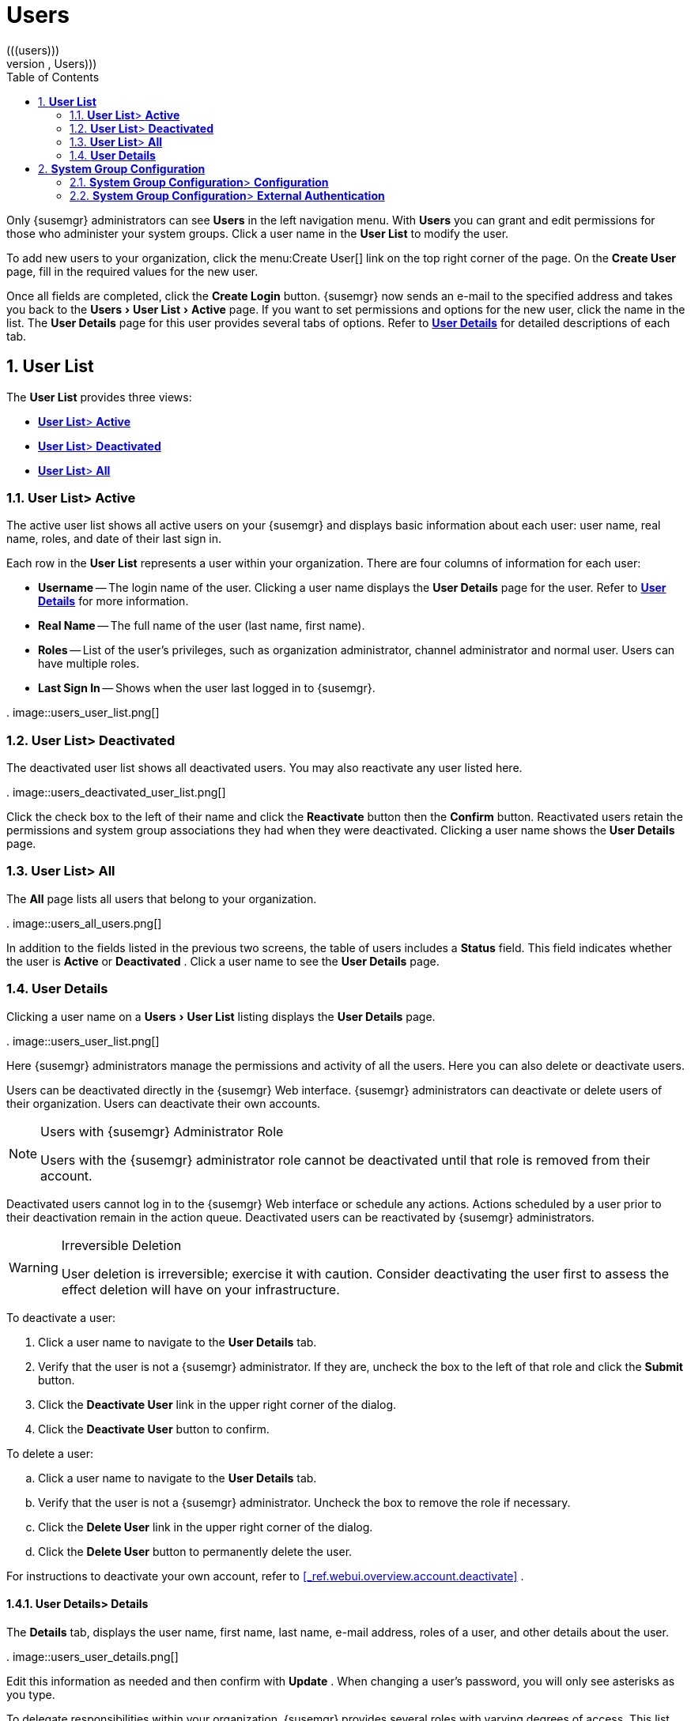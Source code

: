 [[_ref.webui.users]]
= Users
:doctype: book
:sectnums:
:toc: left
:icons: font
:experimental:
:sourcedir: .
(((users)))
(((WebLogic,Users)))


Only {susemgr} administrators can see menu:Users[]
 in the left navigation menu.
With menu:Users[]
 you can grant and edit permissions for those who administer your system groups.
Click a user name in the menu:User List[]
 to modify the user. 

To add new users to your organization, click the menu:Create
  User[]
 link on the top right corner of the page.
On the menu:Create User[]
 page, fill in the required values for the new user. 

Once all fields are completed, click the menu:Create Login[]
 button.
{susemgr} now sends an e-mail to the specified address and takes you back to the menu:Users[User
  List > Active]
 page.
If you want to set permissions and options for the new user, click the name in the list.
The menu:User Details[]
 page for this user provides several tabs of options.
Refer to <<_s3_sm_user_active_details>>
 for detailed descriptions of each tab. 

[[_ref.webui.users.list]]
== menu:User List[]


The menu:User List[]
 provides three views: 

* <<_ref.webui.users.list.active>>
* <<_ref.webui.users.list.deact>>
* <<_ref.webui.users.list.all>>


[[_ref.webui.users.list.active]]
=== menu:User List[]{gt} menu:Active[]


The active user list shows all active users on your {susemgr} and displays basic information about each user: user name, real name, roles, and date of their last sign in. 

Each row in the menu:User List[]
 represents a user within your organization.
There are four columns of information for each user: 

* menu:Username[] -- The login name of the user. Clicking a user name displays the menu:User Details[] page for the user. Refer to <<_s3_sm_user_active_details>> for more information. 
* menu:Real Name[] -- The full name of the user (last name, first name). 
* menu:Roles[] -- List of the user's privileges, such as organization administrator, channel administrator and normal user. Users can have multiple roles. 
* menu:Last Sign In[] -- Shows when the user last logged in to {susemgr}. 


.
image::users_user_list.png[]


[[_ref.webui.users.list.deact]]
=== menu:User List[]{gt} menu:Deactivated[]


The deactivated user list shows all deactivated users.
You may also reactivate any user listed here. 

.
image::users_deactivated_user_list.png[]


Click the check box to the left of their name and click the menu:Reactivate[]
 button then the menu:Confirm[]
 button.
Reactivated users retain the permissions and system group associations they had when they were deactivated.
Clicking a user name shows the menu:User Details[]
 page. 

[[_ref.webui.users.list.all]]
=== menu:User List[]{gt} menu:All[]


The menu:All[]
 page lists all users that belong to your organization. 

.
image::users_all_users.png[]


In addition to the fields listed in the previous two screens, the table of users includes a menu:Status[]
 field.
This field indicates whether the user is menu:Active[]
 or menu:Deactivated[]
. Click a user name to see the menu:User Details[]
 page. 

[[_s3_sm_user_active_details]]
=== menu:User Details[]
(((deactivate,user ({susemgr} only))))


Clicking a user name on a menu:Users[User List]
 listing displays the menu:User Details[]
 page. 

.
image::users_user_list.png[]


Here {susemgr} administrators manage the permissions and activity of all the users.
Here you can also delete or deactivate users. 

Users can be deactivated directly in the {susemgr} Web interface.
{susemgr} administrators can deactivate or delete users of their organization.
Users can deactivate their own accounts. 

.Users with {susemgr} Administrator Role
[NOTE]
====
Users with the {susemgr} administrator role cannot be deactivated until that role is removed from their account. 
====


Deactivated users cannot log in to the {susemgr} Web interface or schedule any actions.
Actions scheduled by a user prior to their deactivation remain in the action queue.
Deactivated users can be reactivated by {susemgr} administrators. 

.Irreversible Deletion
[WARNING]
====
User deletion is irreversible; exercise it with caution.
Consider deactivating the user first to assess the effect deletion will have on your infrastructure. 
====


To deactivate a user: 


. Click a user name to navigate to the menu:User Details[] tab. 
. Verify that the user is not a {susemgr} administrator. If they are, uncheck the box to the left of that role and click the menu:Submit[] button. 
. Click the menu:Deactivate User[] link in the upper right corner of the dialog. 
. Click the menu:Deactivate User[] button to confirm. 


To delete a user: 

.. Click a user name to navigate to the menu:User Details[] tab. 
.. Verify that the user is not a {susemgr} administrator. Uncheck the box to remove the role if necessary. 
.. Click the menu:Delete User[] link in the upper right corner of the dialog. 
.. Click the menu:Delete User[] button to permanently delete the user. 


For instructions to deactivate your own account, refer to <<_ref.webui.overview.account.deactivate>>
. 

[[_s4_usr_active_details_details]]
==== menu:User Details[]{gt} menu:Details[]
(((changing password)))
(((email address,changing)))
(((user roles)))


The menu:Details[]
 tab, displays the user name, first name, last name, e-mail address, roles of a user, and other details about the user. 

.
image::users_user_details.png[]


Edit this information as needed and then confirm with menu:Update[]
.
When changing a user's password, you will only see asterisks as you type. 

To delegate responsibilities within your organization, {susemgr} provides several roles with varying degrees of access.
This list describes the permissions of each role and the differences between them: 
*** menu:User[] (normal user) -- Also known as a __System Group User__, this is the standard role associated with any newly created user. This person may be granted access to manage system groups and software channels, if the {susemgr} administrator sets the roles accordingly. The systems must be in system groups for which the user has permissions to manage them. However, all globally subscribable channels may be used by anyone. 
*** menu:{susemgr} Administrator[] -- This role allows a user to perform any function available in {susemgr}. As the master account for your organization, the person holding this role can alter the privileges of all other accounts of this organization, and conduct any of the tasks available to the other roles. Like with other roles, multiple {susemgr} administrators may exist. Go to menu:Admin[Users] and click the check box in the menu:{susemgr} Admin[] row. For more information, see <<_ref.webui.admin.users>> . 
+ 
A menu:{susemgr} Administrator[]
can create foreign organizations; but a menu:{susemgr} Administrator[]
can only create users for an organization if he is entitled with organization administrator privileges for this organization. 
*** menu:Organization Administrator[] -- This role provides a user with all the permissions other administrators have, namely the activation key, configuration, channel, and system group administrator. menu:Organization Administrator[] is not entitled to perform actions that belong to the menu:Admin[] tab (see <<_ref.webui.admin>> ). 
*** menu:Activation Key Administrator[] -- This role is designed to manage your collection of activation keys. A user assigned to this role can modify and delete any key within your organization. 
*** menu:Image Administrator[] -- This role is designed to manage Image building. Modifiable content includes Image Profiles, Image Builds and Image Stores. A user assigned with this role can modify and delete all content located under the menu:Image[] tab located on the left navigation menu. These changes will be applied across the organization. 
*** menu:Configuration Administrator[] -- This role enables a user to manage the configuration of systems within the organization, using either the {susemgr} Web interface or tool from the [package]#rhncfg-management# package. 
*** menu:Channel Administrator[] -- This role provides a user with full access to all software channels within your organization. This requires the {susemgr} synchronization tool (``mgr-sync`` from the [package]#susemanager-tools# package). The channel administrator may change the base channels of systems, make channels globally subscribable, and create entirely new channels. 
*** menu:System Group Administrator[] -- This role limits authority to systems or system groups to which access is granted. The System Group Administrator can create new system groups, delete any assigned systems from groups, add systems to groups, and manage user access to groups. 


Being a {susemgr} administrator enables you to remove administrator rights from other users.
It is possible to remove your own privileges as long as you are not the only {susemgr} administrator. 

To assign a new role to a user, check the respective box.
{susemgr} administrators are automatically granted administration access to all other roles, signified by grayed-out check boxes.
Click menu:Update[]
 to submit your changes. 

[[_s4_usr_active_details_sysg]]
==== menu:User Details[]{gt} menu:System Groups[]


This tab displays a list of system groups the user may administer; for more information about system groups, see <<_ref.webui.systems.systemgroups>>

.
image::users_details_system_groups.png[]

<<_ref.webui.systems.systemgroups>>
.
{susemgr} administrators can set this user's access permissions to each system group.
Check or uncheck the box to the left of the system group and click the menu:Update Permissions[]
 button to save the changes. 

{susemgr} administrators may select one or more default system groups for a user.
When the user registers a system, it gets assigned to the selected group or groups.
This allows the user to access the newly-registered system immediately.
System groups to which this user has access are preceded by an (*). 

[[_s4_usr_active_details_systems]]
==== menu:User Details[]{gt} menu:Systems[]


This tab lists all systems a user can access according to the system groups assigned to the user. 

.
image::users_details_systems.png[]


To carry out tasks on some of these systems, select the set of systems by checking the boxes to the left and click the menu:Update
     List[]
 button.
Use the System Set Manager page to execute actions on those systems.
Clicking the name of a system takes you to its menu:System Details[]
 page.
Refer to <<_s3_sm_system_details>>
 for more information. 

[[_s4_usr_active_details_chans]]
==== menu:User Details[]{gt} menu:Channel Permissions[]


This tab lists all channels available to your organization. 

.
image::users_details_channel_permissions.png[]


Grant explicit channel subscription permission to a user for each of the channels listed by checking the box to the left of the channel, then click the menu:Update Permissions[]
 button.
Permissions granted by a {susemgr} administrator or channel administrator have no check box but a check icon like globally subscribable channels. 

[[_s5_sm_user_details_chanperms_subs]]
===== menu:User Details[]{gt} menu:Channel Permissions[]{gt} menu:Subscription[]


Identifies channels to which the user may subscribe systems. 

To change these, select or deselect the appropriate check boxes and click the menu:Update Permissions[]
 button.
Note that channels subscribable because of the user's administrator status or the channel's global settings cannot be altered.
They are identified with a check icon. 

[[_s5_sm_user_details_chanperms_mgmt]]
===== menu:User Details[]{gt} menu:Channel Permissions[]{gt} menu:Management[]


Identifies channels the user may manage.
To change these, select or deselect the appropriate check boxes and click the menu:Update
      Permissions[]
 button.
The permission to manage channels does not enable the user to create new channels.
Note that channels automatically manageable through the user's admin status cannot be altered.
These channels are identified with a check icon.
Remember, {susemgr} administrators and channel administrators can subscribe to or manage any channel. 

[[_s4_usr_active_details_prefs]]
==== menu:User Details[]{gt} menu:Preferences[]


Configure the following preference settings for a user. 

.
image::users_details_preferences.png[]

*** menu:Email Notifications[] : Determine whether this user should receive e-mail every time a patch alert is applicable to one or more systems in his or her {susemgr} account, and daily summaries of system events. 
+
*** menu:{susemgr} List Page Size[] : Maximum number of items that appear in a list on a single page. If the list contains more items than can be displayed on one page, click the menu:Next[] button to see the next page. This preference applies to the user's view of system lists, patch lists, package lists, and so on. 
*** menu:Overview Start Page[] : Configure which information to be displayed on the "`Overview`" page at login. 
*** menu:CSV Files[] : Select whether to use the default comma or a semicolon as separator in downloadable CSV files. 


Change these options to fit your needs, then click the menu:Save
     Preferences[]
 button.
To change the time zone for this user, click the menu:Locale[]
 subtab and select from the drop-down box.
Dates and times, like system check-in times, will be displayed according to the selected time zone.
Click menu:Save
     Preferences[]
 for changes to take effect. 

[[_s4_usr_active_details_addresses]]
==== menu:User Details[]{gt} menu:Addresses[]


This tab lists mailing addresses associated with the user's account. 

.
image::users_details_addresses.png[]


If there is no address specified yet, click menu:Fill in this
     address[]
 and fill out the form.
When finished, click menu:Update[]
.
To modify this information, click the menu:Edit this address[]
 link, change the relevant information, and click the menu:Update[]
 button. 

[[_ref.webui.users.sgc]]
== menu:System Group Configuration[]


System Groups help when diferrent users shall administer different groups of systems within one organization. 

[[_ref.webui.users.sgc.cfg]]
=== menu:System Group Configuration[]{gt} menu:Configuration[]


Enable menu:Create a user default System Group[]
 and confirm with menu:Update[]
. 

Assign such a group to systems via the menu:Groups[Join]
 subtab of systems details page. 

.
image::users_system_group_config.png[]


For more information, see <<_s5_sm_system_details_groups_join>>
 or <<_ref.webui.systems.systemgroups.details>>
. 

[[_ref.webui.users.sgc.extauth]]
=== menu:System Group Configuration[]{gt} menu:External Authentication[]


Allows to create an external group with the menu:Create External
    Group[]
 link. 

Users can join such groups via the menu:System Groups[]
 of the user details page, then check the wanted menu:Group[]
, and confirm with menu:Update Permissions[]
. 

.
image::users_system_group_config_external_auth.png[]


For more information, see <<_s4_usr_active_details_sysg>>
. 

ifdef::backend-docbook[]
[index]
== Index
// Generated automatically by the DocBook toolchain.
endif::backend-docbook[]